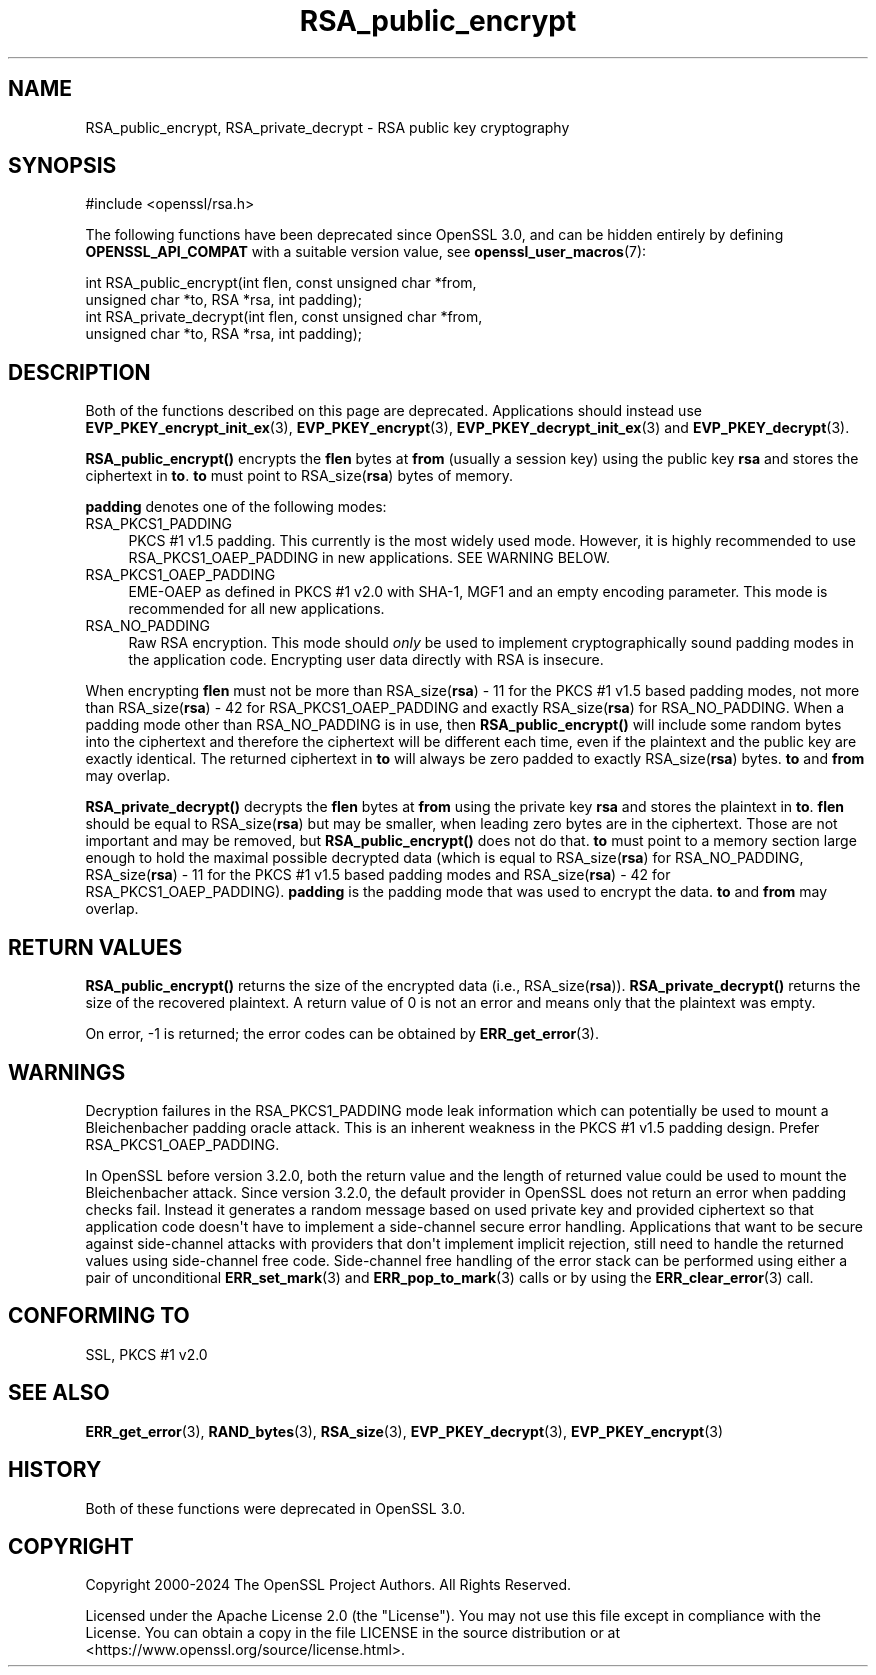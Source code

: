 .\"	$NetBSD: RSA_public_encrypt.3,v 1.2 2025/07/18 16:41:15 christos Exp $
.\"
.\" -*- mode: troff; coding: utf-8 -*-
.\" Automatically generated by Pod::Man v6.0.2 (Pod::Simple 3.45)
.\"
.\" Standard preamble:
.\" ========================================================================
.de Sp \" Vertical space (when we can't use .PP)
.if t .sp .5v
.if n .sp
..
.de Vb \" Begin verbatim text
.ft CW
.nf
.ne \\$1
..
.de Ve \" End verbatim text
.ft R
.fi
..
.\" \*(C` and \*(C' are quotes in nroff, nothing in troff, for use with C<>.
.ie n \{\
.    ds C` ""
.    ds C' ""
'br\}
.el\{\
.    ds C`
.    ds C'
'br\}
.\"
.\" Escape single quotes in literal strings from groff's Unicode transform.
.ie \n(.g .ds Aq \(aq
.el       .ds Aq '
.\"
.\" If the F register is >0, we'll generate index entries on stderr for
.\" titles (.TH), headers (.SH), subsections (.SS), items (.Ip), and index
.\" entries marked with X<> in POD.  Of course, you'll have to process the
.\" output yourself in some meaningful fashion.
.\"
.\" Avoid warning from groff about undefined register 'F'.
.de IX
..
.nr rF 0
.if \n(.g .if rF .nr rF 1
.if (\n(rF:(\n(.g==0)) \{\
.    if \nF \{\
.        de IX
.        tm Index:\\$1\t\\n%\t"\\$2"
..
.        if !\nF==2 \{\
.            nr % 0
.            nr F 2
.        \}
.    \}
.\}
.rr rF
.\"
.\" Required to disable full justification in groff 1.23.0.
.if n .ds AD l
.\" ========================================================================
.\"
.IX Title "RSA_public_encrypt 3"
.TH RSA_public_encrypt 3 2025-07-01 3.5.1 OpenSSL
.\" For nroff, turn off justification.  Always turn off hyphenation; it makes
.\" way too many mistakes in technical documents.
.if n .ad l
.nh
.SH NAME
RSA_public_encrypt, RSA_private_decrypt \- RSA public key cryptography
.SH SYNOPSIS
.IX Header "SYNOPSIS"
.Vb 1
\& #include <openssl/rsa.h>
.Ve
.PP
The following functions have been deprecated since OpenSSL 3.0, and can be
hidden entirely by defining \fBOPENSSL_API_COMPAT\fR with a suitable version value,
see \fBopenssl_user_macros\fR\|(7):
.PP
.Vb 2
\& int RSA_public_encrypt(int flen, const unsigned char *from,
\&                        unsigned char *to, RSA *rsa, int padding);
\&
\& int RSA_private_decrypt(int flen, const unsigned char *from,
\&                         unsigned char *to, RSA *rsa, int padding);
.Ve
.SH DESCRIPTION
.IX Header "DESCRIPTION"
Both of the functions described on this page are deprecated.
Applications should instead use \fBEVP_PKEY_encrypt_init_ex\fR\|(3),
\&\fBEVP_PKEY_encrypt\fR\|(3), \fBEVP_PKEY_decrypt_init_ex\fR\|(3) and
\&\fBEVP_PKEY_decrypt\fR\|(3).
.PP
\&\fBRSA_public_encrypt()\fR encrypts the \fBflen\fR bytes at \fBfrom\fR (usually a
session key) using the public key \fBrsa\fR and stores the ciphertext in
\&\fBto\fR. \fBto\fR must point to RSA_size(\fBrsa\fR) bytes of memory.
.PP
\&\fBpadding\fR denotes one of the following modes:
.IP RSA_PKCS1_PADDING 4
.IX Item "RSA_PKCS1_PADDING"
PKCS #1 v1.5 padding. This currently is the most widely used mode.
However, it is highly recommended to use RSA_PKCS1_OAEP_PADDING in
new applications. SEE WARNING BELOW.
.IP RSA_PKCS1_OAEP_PADDING 4
.IX Item "RSA_PKCS1_OAEP_PADDING"
EME\-OAEP as defined in PKCS #1 v2.0 with SHA\-1, MGF1 and an empty
encoding parameter. This mode is recommended for all new applications.
.IP RSA_NO_PADDING 4
.IX Item "RSA_NO_PADDING"
Raw RSA encryption. This mode should \fIonly\fR be used to implement
cryptographically sound padding modes in the application code.
Encrypting user data directly with RSA is insecure.
.PP
When encrypting \fBflen\fR must not be more than RSA_size(\fBrsa\fR) \- 11 for the
PKCS #1 v1.5 based padding modes, not more than RSA_size(\fBrsa\fR) \- 42 for
RSA_PKCS1_OAEP_PADDING and exactly RSA_size(\fBrsa\fR) for RSA_NO_PADDING.
When a padding mode other than RSA_NO_PADDING is in use, then
\&\fBRSA_public_encrypt()\fR will include some random bytes into the ciphertext
and therefore the ciphertext will be different each time, even if the
plaintext and the public key are exactly identical.
The returned ciphertext in \fBto\fR will always be zero padded to exactly
RSA_size(\fBrsa\fR) bytes.
\&\fBto\fR and \fBfrom\fR may overlap.
.PP
\&\fBRSA_private_decrypt()\fR decrypts the \fBflen\fR bytes at \fBfrom\fR using the
private key \fBrsa\fR and stores the plaintext in \fBto\fR. \fBflen\fR should
be equal to RSA_size(\fBrsa\fR) but may be smaller, when leading zero
bytes are in the ciphertext. Those are not important and may be removed,
but \fBRSA_public_encrypt()\fR does not do that. \fBto\fR must point
to a memory section large enough to hold the maximal possible decrypted
data (which is equal to RSA_size(\fBrsa\fR) for RSA_NO_PADDING,
RSA_size(\fBrsa\fR) \- 11 for the PKCS #1 v1.5 based padding modes and
RSA_size(\fBrsa\fR) \- 42 for RSA_PKCS1_OAEP_PADDING).
\&\fBpadding\fR is the padding mode that was used to encrypt the data.
\&\fBto\fR and \fBfrom\fR may overlap.
.SH "RETURN VALUES"
.IX Header "RETURN VALUES"
\&\fBRSA_public_encrypt()\fR returns the size of the encrypted data (i.e.,
RSA_size(\fBrsa\fR)). \fBRSA_private_decrypt()\fR returns the size of the
recovered plaintext. A return value of 0 is not an error and
means only that the plaintext was empty.
.PP
On error, \-1 is returned; the error codes can be
obtained by \fBERR_get_error\fR\|(3).
.SH WARNINGS
.IX Header "WARNINGS"
Decryption failures in the RSA_PKCS1_PADDING mode leak information
which can potentially be used to mount a Bleichenbacher padding oracle
attack. This is an inherent weakness in the PKCS #1 v1.5 padding
design. Prefer RSA_PKCS1_OAEP_PADDING.
.PP
In OpenSSL before version 3.2.0, both the return value and the length of
returned value could be used to mount the Bleichenbacher attack.
Since version 3.2.0, the default provider in OpenSSL does not return an
error when padding checks fail. Instead it generates a random
message based on used private
key and provided ciphertext so that application code doesn\*(Aqt have to implement
a side\-channel secure error handling.
Applications that want to be secure against side\-channel attacks with
providers that don\*(Aqt implement implicit rejection, still need to
handle the returned values using side\-channel free code.
Side\-channel free handling of the error stack can be performed using
either a pair of unconditional \fBERR_set_mark\fR\|(3) and \fBERR_pop_to_mark\fR\|(3)
calls or by using the \fBERR_clear_error\fR\|(3) call.
.SH "CONFORMING TO"
.IX Header "CONFORMING TO"
SSL, PKCS #1 v2.0
.SH "SEE ALSO"
.IX Header "SEE ALSO"
\&\fBERR_get_error\fR\|(3), \fBRAND_bytes\fR\|(3),
\&\fBRSA_size\fR\|(3), \fBEVP_PKEY_decrypt\fR\|(3), \fBEVP_PKEY_encrypt\fR\|(3)
.SH HISTORY
.IX Header "HISTORY"
Both of these functions were deprecated in OpenSSL 3.0.
.SH COPYRIGHT
.IX Header "COPYRIGHT"
Copyright 2000\-2024 The OpenSSL Project Authors. All Rights Reserved.
.PP
Licensed under the Apache License 2.0 (the "License").  You may not use
this file except in compliance with the License.  You can obtain a copy
in the file LICENSE in the source distribution or at
<https://www.openssl.org/source/license.html>.
